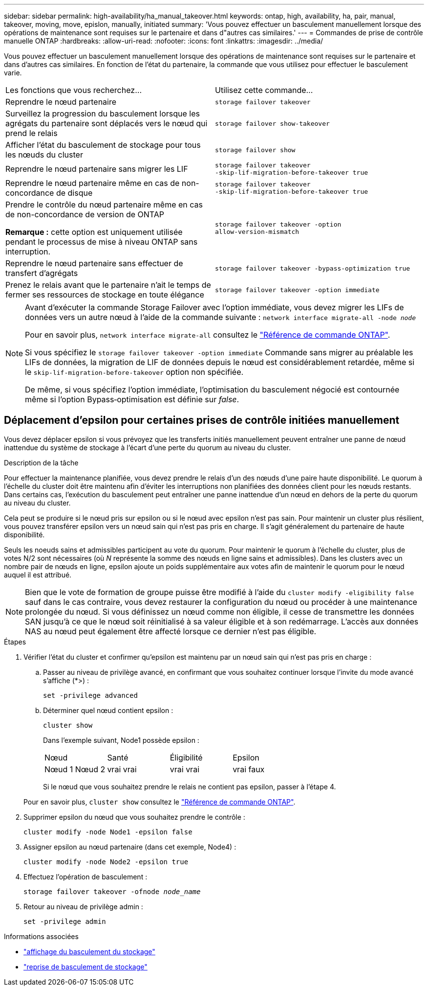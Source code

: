 ---
sidebar: sidebar 
permalink: high-availability/ha_manual_takeover.html 
keywords: ontap, high, availability, ha, pair, manual, takeover, moving, move, epislon, manually, initiated 
summary: 'Vous pouvez effectuer un basculement manuellement lorsque des opérations de maintenance sont requises sur le partenaire et dans d"autres cas similaires.' 
---
= Commandes de prise de contrôle manuelle ONTAP
:hardbreaks:
:allow-uri-read: 
:nofooter: 
:icons: font
:linkattrs: 
:imagesdir: ../media/


[role="lead"]
Vous pouvez effectuer un basculement manuellement lorsque des opérations de maintenance sont requises sur le partenaire et dans d'autres cas similaires. En fonction de l'état du partenaire, la commande que vous utilisez pour effectuer le basculement varie.

|===


| Les fonctions que vous recherchez... | Utilisez cette commande... 


| Reprendre le nœud partenaire | `storage failover takeover` 


| Surveillez la progression du basculement lorsque les agrégats du partenaire sont déplacés vers le nœud qui prend le relais | `storage failover show‑takeover` 


| Afficher l'état du basculement de stockage pour tous les nœuds du cluster | `storage failover show` 


| Reprendre le nœud partenaire sans migrer les LIF | `storage failover takeover ‑skip‑lif‑migration‑before‑takeover true` 


| Reprendre le nœud partenaire même en cas de non-concordance de disque | `storage failover takeover ‑skip‑lif‑migration‑before‑takeover true` 


| Prendre le contrôle du nœud partenaire même en cas de non-concordance de version de ONTAP

*Remarque :* cette option est uniquement utilisée pendant le processus de mise à niveau ONTAP sans interruption. | `storage failover takeover ‑option allow‑version‑mismatch` 


| Reprendre le nœud partenaire sans effectuer de transfert d'agrégats | `storage failover takeover ‑bypass‑optimization true` 


| Prenez le relais avant que le partenaire n'ait le temps de fermer ses ressources de stockage en toute élégance | `storage failover takeover ‑option immediate` 
|===
[NOTE]
====
Avant d'exécuter la commande Storage Failover avec l'option immédiate, vous devez migrer les LIFs de données vers un autre nœud à l'aide de la commande suivante : `network interface migrate-all -node _node_`

Pour en savoir plus, `network interface migrate-all` consultez le link:https://docs.netapp.com/us-en/ontap-cli/network-interface-migrate-all.html["Référence de commande ONTAP"^].

Si vous spécifiez le `storage failover takeover ‑option immediate` Commande sans migrer au préalable les LIFs de données, la migration de LIF de données depuis le nœud est considérablement retardée, même si le `skip‑lif‑migration‑before‑takeover` option non spécifiée.

De même, si vous spécifiez l'option immédiate, l'optimisation du basculement négocié est contournée même si l'option Bypass‑optimisation est définie sur _false_.

====


== Déplacement d'epsilon pour certaines prises de contrôle initiées manuellement

Vous devez déplacer epsilon si vous prévoyez que les transferts initiés manuellement peuvent entraîner une panne de nœud inattendue du système de stockage à l'écart d'une perte du quorum au niveau du cluster.

.Description de la tâche
Pour effectuer la maintenance planifiée, vous devez prendre le relais d'un des nœuds d'une paire haute disponibilité. Le quorum à l'échelle du cluster doit être maintenu afin d'éviter les interruptions non planifiées des données client pour les nœuds restants. Dans certains cas,
l'exécution du basculement peut entraîner une panne inattendue d'un nœud en dehors de la perte du quorum au niveau du cluster.

Cela peut se produire si le nœud pris sur epsilon ou si le nœud avec epsilon n'est pas sain. Pour maintenir un cluster plus résilient, vous pouvez transférer epsilon vers un nœud sain qui n'est pas pris en charge.
Il s'agit généralement du partenaire de haute disponibilité.

Seuls les noeuds sains et admissibles participent au vote du quorum. Pour maintenir le quorum à l'échelle du cluster, plus de votes N/2 sont nécessaires (où _N_ représente la somme des nœuds en ligne sains et admissibles). Dans les clusters
avec un nombre pair de nœuds en ligne, epsilon ajoute un poids supplémentaire aux votes afin de maintenir le quorum pour le nœud auquel il est attribué.


NOTE: Bien que le vote de formation de groupe puisse être modifié à l'aide du `cluster modify ‑eligibility false` sauf dans le cas contraire, vous devez restaurer la configuration du nœud ou procéder à une maintenance prolongée du nœud. Si vous définissez un nœud comme non éligible, il cesse de transmettre les données SAN jusqu'à ce que le nœud soit réinitialisé à sa valeur éligible et à son redémarrage. L'accès aux données NAS au nœud peut également être affecté lorsque ce dernier n'est pas éligible.

.Étapes
. Vérifier l'état du cluster et confirmer qu'epsilon est maintenu par un nœud sain qui n'est pas pris en charge :
+
.. Passer au niveau de privilège avancé, en confirmant que vous souhaitez continuer lorsque l'invite du mode avancé s'affiche (*>) :
+
`set -privilege advanced`

.. Déterminer quel nœud contient epsilon :
+
`cluster show`

+
Dans l'exemple suivant, Node1 possède epsilon :

+
|===


| Nœud | Santé | Éligibilité | Epsilon 


 a| 
Nœud 1
Nœud 2
 a| 
vrai
vrai
 a| 
vrai
vrai
 a| 
vrai
faux

|===
+
Si le nœud que vous souhaitez prendre le relais ne contient pas epsilon, passer à l'étape 4.

+
Pour en savoir plus, `cluster show` consultez le link:https://docs.netapp.com/us-en/ontap-cli/cluster-show.html["Référence de commande ONTAP"^].



. Supprimer epsilon du nœud que vous souhaitez prendre le contrôle :
+
`cluster modify -node Node1 -epsilon false`

. Assigner epsilon au nœud partenaire (dans cet exemple, Node4) :
+
`cluster modify -node Node2 -epsilon true`

. Effectuez l'opération de basculement :
+
`storage failover takeover -ofnode _node_name_`

. Retour au niveau de privilège admin :
+
`set -privilege admin`



.Informations associées
* link:https://docs.netapp.com/us-en/ontap-cli/storage-failover-show.html["affichage du basculement du stockage"^]
* link:https://docs.netapp.com/us-en/ontap-cli/storage-failover-takeover.html["reprise de basculement de stockage"^]

